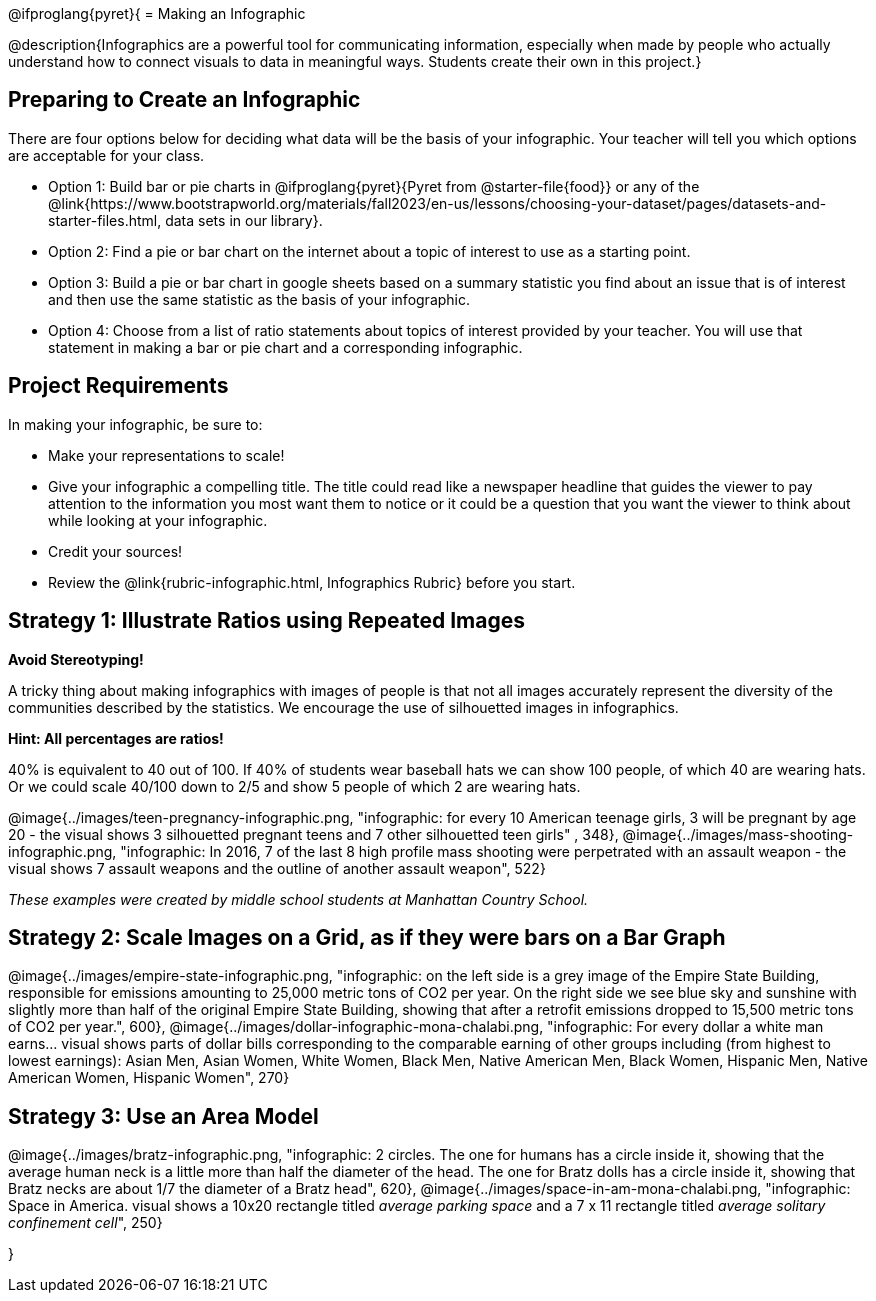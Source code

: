 [.canBeLongerThanAPage]
@ifproglang{pyret}{
= Making an Infographic

@description{Infographics are a powerful tool for communicating information, especially when made by people who actually understand how to connect visuals to data in meaningful ways. Students create their own in this project.}

== Preparing to Create an Infographic

There are four options below for deciding what data will be the basis of your infographic. Your teacher will tell you which options are acceptable for your class.

- Option 1: Build bar or pie charts in @ifproglang{pyret}{Pyret from @starter-file{food}} or any of the @link{https://www.bootstrapworld.org/materials/fall2023/en-us/lessons/choosing-your-dataset/pages/datasets-and-starter-files.html, data sets in our library}.

- Option 2: Find a pie or bar chart on the internet about a topic of interest to use as a starting point.

- Option 3: Build a pie or bar chart in google sheets based on a summary statistic you find about an issue that is of interest and then use the same statistic as the basis of your infographic.

- Option 4: Choose from a list of ratio statements about topics of interest provided by your teacher. You will use that statement in making a bar or pie chart and a corresponding infographic.

== Project Requirements

In making your infographic, be sure to:

- Make your representations to scale!
- Give your infographic a compelling title. The title could read like a newspaper headline that guides the viewer to pay attention to the information you most want them to notice or it could be a question that you want the viewer to think about while looking at your infographic.
- Credit your sources!
- Review the @link{rubric-infographic.html, Infographics Rubric} before you start.

== Strategy 1: Illustrate Ratios using Repeated Images

*Avoid Stereotyping!*

[.indentedpara]
--
A tricky thing about making infographics with images of people is that not all images accurately represent the diversity of the communities described by the statistics. We encourage the use of silhouetted images in infographics.
--

*Hint: All percentages are ratios!*

[.indentedpara]
--
40% is equivalent to 40 out of 100.  If 40% of students wear baseball hats we can show 100 people, of which 40 are wearing hats. Or we could scale 40/100 down to 2/5 and show 5 people of which 2 are wearing hats.
--

[.center]
--
@image{../images/teen-pregnancy-infographic.png, "infographic: for every 10 American teenage girls, 3 will be pregnant by age 20 - the visual shows 3 silhouetted pregnant teens and 7 other silhouetted teen girls" , 348}, @image{../images/mass-shooting-infographic.png, "infographic: In 2016, 7 of the last 8 high profile mass shooting were perpetrated with an assault weapon - the visual shows 7 assault weapons and the outline of another assault weapon", 522}

_These examples were created by middle school students at Manhattan Country School._
--

== Strategy 2: Scale Images on a Grid, as if they were bars on a Bar Graph

[.center]
--
@image{../images/empire-state-infographic.png, "infographic: on the left side is a grey image of the Empire State Building, responsible for emissions amounting to 25,000 metric tons of CO2 per year. On the right side we see blue sky and sunshine with slightly more than half of the original Empire State Building, showing that after a retrofit emissions dropped to 15,500 metric tons of CO2 per year.", 600}, @image{../images/dollar-infographic-mona-chalabi.png, "infographic: For every dollar a white man earns... visual shows parts of dollar bills corresponding to the comparable earning of other groups including (from highest to lowest earnings): Asian Men, Asian Women, White Women, Black Men, Native American Men, Black Women, Hispanic Men, Native American Women, Hispanic Women", 270}

--

== Strategy 3: Use an Area Model

[.center]
--
@image{../images/bratz-infographic.png, "infographic: 2 circles. The one for humans has a circle inside it, showing that the average human neck is a little more than half the diameter of the head. The one for Bratz dolls has a circle inside it, showing that Bratz necks are about 1/7 the diameter of a Bratz head", 620}, @image{../images/space-in-am-mona-chalabi.png, "infographic: Space in America. visual shows a 10x20 rectangle titled _average parking space_ and a 7 x 11 rectangle titled _average solitary confinement cell_", 250}

--
}

